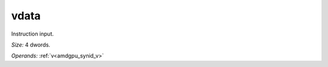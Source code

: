 ..
    **************************************************
    *                                                *
    *   Automatically generated file, do not edit!   *
    *                                                *
    **************************************************

.. _amdgpu_synid_gfx8_vdata_2:

vdata
=====

Instruction input.

*Size:* 4 dwords.

*Operands:* :ref:`v<amdgpu_synid_v>`
